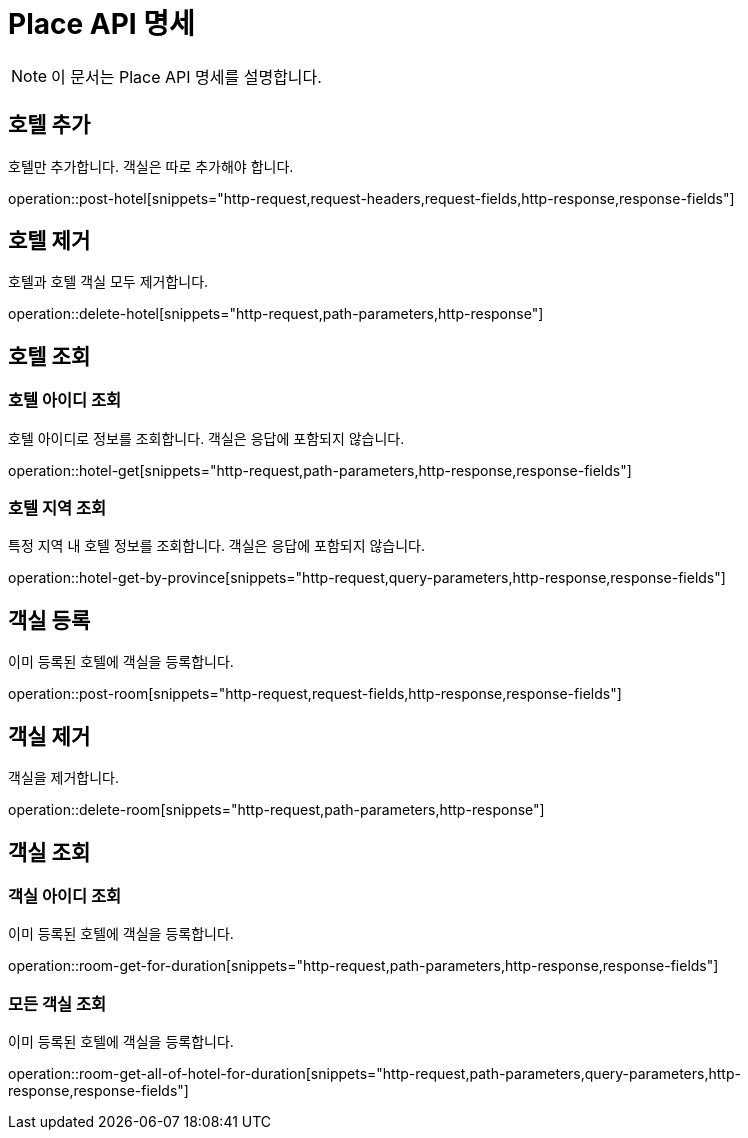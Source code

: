 = Place API 명세

[NOTE]
====
이 문서는 Place API 명세를 설명합니다.
====

== 호텔 추가
====
호텔만 추가합니다. 객실은 따로 추가해야 합니다.
====
operation::post-hotel[snippets="http-request,request-headers,request-fields,http-response,response-fields"]

== 호텔 제거
====
호텔과 호텔 객실 모두 제거합니다.
====
operation::delete-hotel[snippets="http-request,path-parameters,http-response"]

== 호텔 조회
=== 호텔 아이디 조회
====
호텔 아이디로 정보를 조회합니다. 객실은 응답에 포함되지 않습니다.
====
operation::hotel-get[snippets="http-request,path-parameters,http-response,response-fields"]

=== 호텔 지역 조회
====
특정 지역 내 호텔 정보를 조회합니다. 객실은 응답에 포함되지 않습니다.
====
operation::hotel-get-by-province[snippets="http-request,query-parameters,http-response,response-fields"]

== 객실 등록
====
이미 등록된 호텔에 객실을 등록합니다.
====
operation::post-room[snippets="http-request,request-fields,http-response,response-fields"]

== 객실 제거
====
객실을 제거합니다.
====
operation::delete-room[snippets="http-request,path-parameters,http-response"]

== 객실 조회
=== 객실 아이디 조회
====
이미 등록된 호텔에 객실을 등록합니다.
====
operation::room-get-for-duration[snippets="http-request,path-parameters,http-response,response-fields"]

=== 모든 객실 조회
====
이미 등록된 호텔에 객실을 등록합니다.
====
operation::room-get-all-of-hotel-for-duration[snippets="http-request,path-parameters,query-parameters,http-response,response-fields"]
